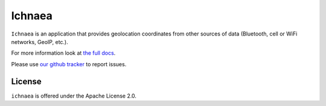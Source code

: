 =======
Ichnaea
=======

``Ichnaea`` is an application that provides geolocation coordinates
from other sources of data (Bluetooth, cell or WiFi networks, GeoIP, etc.).

For more information look at
`the full docs <https://mozilla.github.io/ichnaea/>`_.

Please use `our github tracker <https://github.com/mozilla/ichnaea/issues>`_
to report issues.


License
=======

``ichnaea`` is offered under the Apache License 2.0.

